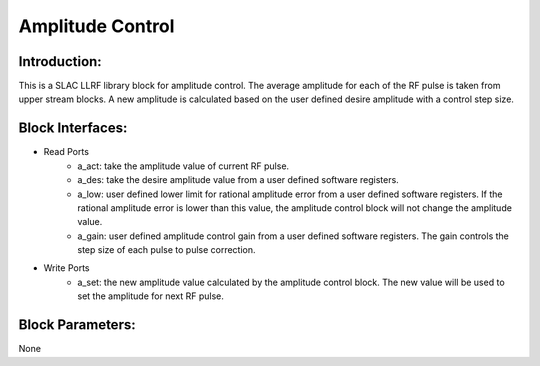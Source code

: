 .. _AmplitudeControl:

===================================
Amplitude Control
===================================

Introduction:
**********
This is a SLAC LLRF library block for amplitude control. The average amplitude for each of the RF pulse is taken from upper stream blocks. A new amplitude is calculated based on the user defined desire amplitude with a control step size. 

   .. image:: ../figs/amplitude_control.png
     :width: 200
     :alt: Alternative text

Block Interfaces:
**********

* Read Ports
   * a_act: take the amplitude value of current RF pulse.
   * a_des: take the desire amplitude value from a user defined software registers.
   * a_low: user defined lower limit for rational amplitude error from a user defined software registers. If the rational amplitude error is lower than this value, the amplitude control block will not change the amplitude value.
   * a_gain:  user defined amplitude control gain from a user defined software registers. The gain controls the step size of each pulse to pulse correction.

* Write Ports
   * a_set: the new amplitude value calculated by the amplitude control block. The new value will be used to set the amplitude for next RF pulse.

Block Parameters: 
**********
None 
